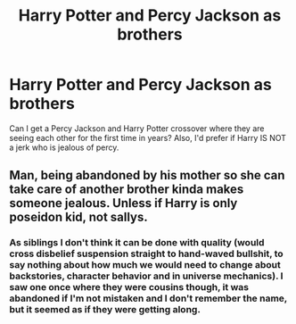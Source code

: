 #+TITLE: Harry Potter and Percy Jackson as brothers

* Harry Potter and Percy Jackson as brothers
:PROPERTIES:
:Score: 0
:DateUnix: 1594175778.0
:DateShort: 2020-Jul-08
:FlairText: Request
:END:
Can I get a Percy Jackson and Harry Potter crossover where they are seeing each other for the first time in years? Also, I'd prefer if Harry IS NOT a jerk who is jealous of percy.


** Man, being abandoned by his mother so she can take care of another brother kinda makes someone jealous. Unless if Harry is only poseidon kid, not sallys.
:PROPERTIES:
:Author: Mestrehunter
:Score: 2
:DateUnix: 1594212988.0
:DateShort: 2020-Jul-08
:END:

*** As siblings I don't think it can be done with quality (would cross disbelief suspension straight to hand-waved bullshit, to say nothing about how much we would need to change about backstories, character behavior and in universe mechanics). I saw one once where they were cousins though, it was abandoned if I'm not mistaken and I don't remember the name, but it seemed as if they were getting along.
:PROPERTIES:
:Author: JOKERRule
:Score: 1
:DateUnix: 1594239604.0
:DateShort: 2020-Jul-09
:END:
